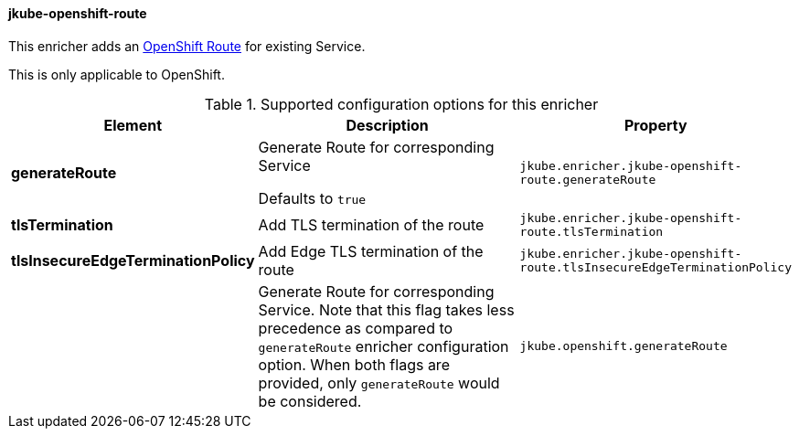 [[jkube-openshift-route]]
==== jkube-openshift-route

This enricher adds an https://docs.openshift.com/container-platform/4.10/networking/routes/route-configuration.html[OpenShift Route] for existing Service.

This is only applicable to OpenShift.

.Supported configuration options for this enricher
[cols="1,6,1"]
|===
| Element | Description | Property

| *generateRoute*
| Generate Route for corresponding Service

Defaults to `true`
| `jkube.enricher.jkube-openshift-route.generateRoute`

| *tlsTermination*
| Add TLS termination of the route
| `jkube.enricher.jkube-openshift-route.tlsTermination`

| *tlsInsecureEdgeTerminationPolicy*
| Add Edge TLS termination of the route
| `jkube.enricher.jkube-openshift-route.tlsInsecureEdgeTerminationPolicy`

|
| Generate Route for corresponding Service. Note that this flag takes less precedence as compared to `generateRoute` enricher configuration option. When both flags are provided, only `generateRoute` would be considered.
| `jkube.openshift.generateRoute`
|===

